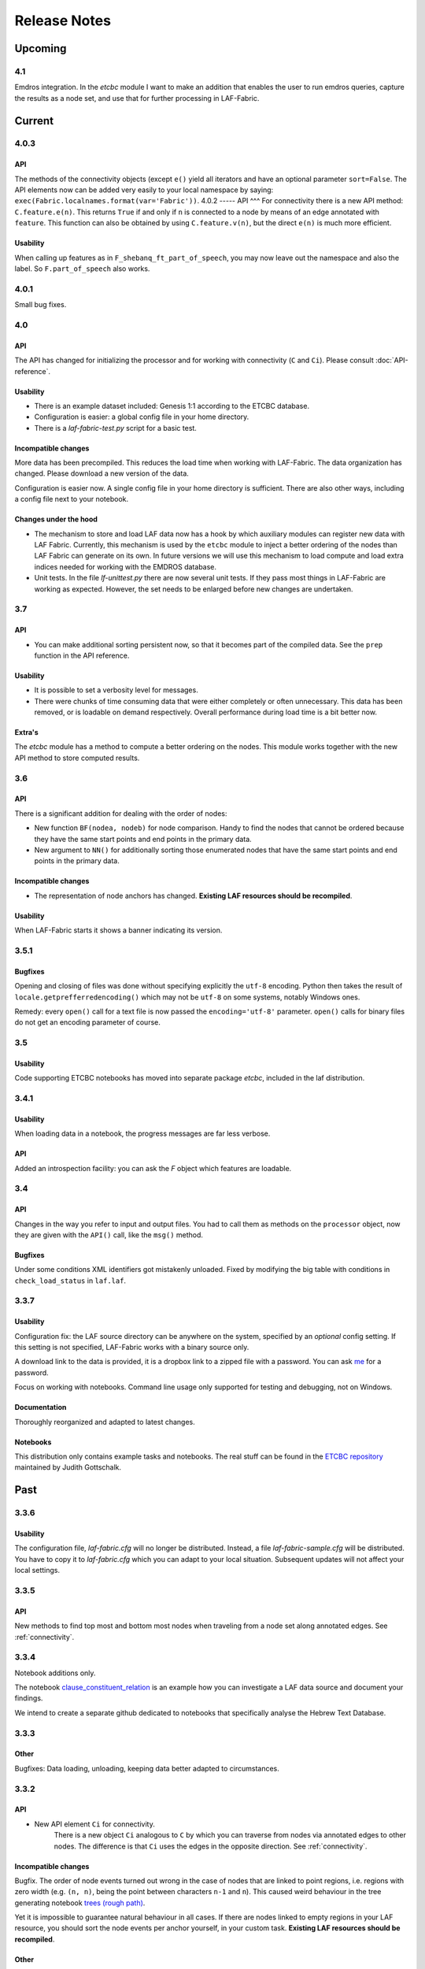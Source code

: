Release Notes
#############
Upcoming
========
4.1
---
Emdros integration.
In the *etcbc* module I want to make an addition that enables the user to run emdros queries, capture the results as a node set, and use that for
further processing in LAF-Fabric.

Current
=======
4.0.3
-----
API
^^^
The methods of the connectivity objects (except ``e()`` yield all iterators and have an optional parameter ``sort=False``.  
The API elements now can be added very easily to your local namespace by saying: ``exec(Fabric.localnames.format(var='Fabric'))``.
4.0.2
-----
API
^^^
For connectivity there is a new API method: ``C.feature.e(n)``. This returns ``True`` if and only if 
``n`` is connected to a node by means of an edge annotated with ``feature``. 
This function can also be obtained by using ``C.feature.v(n)``, but the direct ``e(n)`` is much more efficient.

Usability
^^^^^^^^^
When calling up features as in ``F_shebanq_ft_part_of_speech``, you may now leave out the namespace and also the label.
So ``F.part_of_speech`` also works.

4.0.1
-----
Small bug fixes.

4.0
---
API
^^^
The API has changed for initializing the processor and for working with connectivity (``C`` and ``Ci``).
Please consult :doc:`API-reference`.

Usability
^^^^^^^^^
* There is an example dataset included: Genesis 1:1 according to the ETCBC database.
* Configuration is easier: a global config file in your home directory.
* There is a *laf-fabric-test.py* script for a basic test.

Incompatible changes
^^^^^^^^^^^^^^^^^^^^
More data has been precompiled. This reduces the load time when working with LAF-Fabric.
The data organization has changed. Please download a new version of the data.

Configuration is easier now. A single config file in your home directory is sufficient.
There are also other ways, including a config file next to your notebook.

Changes under the hood
^^^^^^^^^^^^^^^^^^^^^^
* The mechanism to store and load LAF data now has a hook by which auxiliary modules can register new data with LAF Fabric.
  Currently, this mechanism is used by the ``etcbc`` module to inject a better ordering of the nodes than LAF Fabric can generate on its own.
  In future versions we will use this mechanism to load compute and load extra indices needed for working with the EMDROS database.
* Unit tests. In the file *lf-unittest.py* there are now several unit tests. If they pass most things in LAF-Fabric are working as expected.
  However, the set needs to be enlarged before new changes are undertaken.

3.7
---
API
^^^
* You can make additional sorting persistent now, so that it becomes part of the compiled data. See the ``prep`` function in the API reference.

Usability
^^^^^^^^^
* It is possible to set a verbosity level for messages.
* There were chunks of time consuming data that were either completely or often unnecessary. This data has been removed, or is loadable on demand respectively.
  Overall performance during load time is a bit better now.  

Extra's
^^^^^^^
The *etcbc* module has a method to compute a better ordering on the nodes. 
This module works together with the new API method to store computed results.

3.6
---
API
^^^
There is a significant addition for dealing with the order of nodes:

* New function ``BF(nodea, nodeb)`` for node comparison.
  Handy to find the nodes that cannot be ordered because they have the same start points and end points in the primary data.
* New argument to ``NN()`` for additionally sorting those enumerated nodes that have the same start points and end points in the primary data.

Incompatible changes
^^^^^^^^^^^^^^^^^^^^
* The representation of node anchors has changed.
  **Existing LAF resources should be recompiled**.

Usability
^^^^^^^^^
When LAF-Fabric starts it shows a banner indicating its version.

3.5.1
-----
Bugfixes
^^^^^^^^
Opening and closing of files was done without specifying explicitly the ``utf-8`` encoding.
Python then takes the result of ``locale.getprefferredencoding()`` which may not be ``utf-8`` on some systems,
notably Windows ones.

Remedy: every ``open()`` call for a text file is now passed the ``encoding='utf-8'`` parameter.
``open()`` calls for binary files do not get an encoding parameter of course.

3.5
---
Usability
^^^^^^^^^
Code supporting ETCBC notebooks has moved into separate package *etcbc*, included in the laf distribution.

3.4.1
-----
Usability
^^^^^^^^^
When loading data in a notebook, the progress messages are far less verbose.

API
^^^
Added an introspection facility: you can ask the *F* object which features are loadable.

3.4
---
API
^^^
Changes in the way you refer to input and output files.
You had to call them as methods on the ``processor`` object, now they are given with the ``API()`` call,
like the ``msg()`` method.

Bugfixes
^^^^^^^^
Under some conditions XML identifiers got mistakenly unloaded.
Fixed by modifying the big table with conditions in ``check_load_status`` in ``laf.laf``.

3.3.7
-----
Usability
^^^^^^^^^
Configuration fix: the LAF source directory can be anywhere on the system, specified by an *optional* config setting.
If this setting is not specified, LAF-Fabric works with a binary source only.

A download link to the data is provided, it is a dropbox link to a zipped file with a password.
You can ask `me <mailto:dirk.roorda@dans.knaw.nl>`_ for a password.

Focus on working with notebooks. Command line usage only supported for testing and debugging, not on Windows.

Documentation
^^^^^^^^^^^^^
Thoroughly reorganized and adapted to latest changes.

Notebooks
^^^^^^^^^
This distribution only contains example tasks and notebooks.
The real stuff can be found in the `ETCBC repository <https://github.com/judithgottschalk/ETCBC-data>`_
maintained by Judith Gottschalk.

Past
====
3.3.6
-----
Usability
^^^^^^^^^
The configuration file, *laf-fabric.cfg* will no longer be distributed. Instead, a file *laf-fabric-sample.cfg* will be
distributed. You have to copy it to *laf-fabric.cfg* which you can adapt to your local situation.
Subsequent updates will not affect your local settings.

3.3.5
-----
API
^^^
New methods to find top most and bottom most nodes when traveling from a node set along annotated edges.
See :ref:`connectivity`.

3.3.4
-----
Notebook additions only.

The notebook `clause_constituent_relation <http://nbviewer.ipython.org/github/dirkroorda/laf-fabric/blob/master/notebooks/clause_constituent_relation.ipynb>`_
is an example how you can investigate a LAF data source and document your findings.

We intend to create a separate github dedicated to notebooks that specifically analyse the Hebrew Text Database.

3.3.3
-----
Other
^^^^^
Bugfixes: Data loading, unloading, keeping data better adapted to circumstances.

3.3.2
-----
API
^^^
* New API element ``Ci`` for connectivity.
    There is a new object ``Ci`` analogous to ``C`` by which you can traverse from nodes via annotated edges to other nodes.
    The difference is that ``Ci`` uses the edges in the opposite direction.
    See :ref:`connectivity`.
 
Incompatible changes
^^^^^^^^^^^^^^^^^^^^
Bugfix. The order of node events turned out wrong in the case of nodes that are linked to point regions,
i.e. regions with zero width (e.g. ``(n, n)``, being the point between characters ``n-1`` and ``n``).
This caused weird behaviour in the tree generating notebook
`trees (rough path) <http://nbviewer.ipython.org/github/dirkroorda/laf-fabric/blob/master/examples/trees-r.ipynb>`_.

Yet it is impossible to guarantee natural behaviour in all cases.
If there are nodes linked to empty regions in your LAF resource, you should sort the node events per anchor yourself,
in your custom task.
**Existing LAF resources should be recompiled**.

Other
^^^^^
The `trees (smooth path) <http://nbviewer.ipython.org/github/dirkroorda/laf-fabric/blob/master/notebooks/trees.ipynb>`_
notebook is evolving to get nice syntax trees from the Hebrew database.

3.3.1
-----
Bugfix. Thanks to Grietje Commelin for spotting the bug so quickly. 
My apologies for any `tension <http://xkcd.com/859/>`_ it might have created in the meantime.
Better code under the hood: the identifiers for nodes, edges and regions now start at 0 instead of 1.
This reduces the need for many ``+ 1`` and ``- 1`` operations, including the need to figure out
which one is appropriate.

3.3
^^^
API
---
* Node events are added to the API, see :ref:`node-events`. With ``NE()`` you traverse the anchor positions in the primary data,
  and at each anchor position there is a list of which nodes start, end, resume or suspend there.
  This helps greatly if your task needs the embedding structure of nodes.
  There are facilities to suppress certain sets of node events.

Incompatible changes
^^^^^^^^^^^^^^^^^^^^
* Node events make use of new data structures that are created when the LAF resource is being compiled.
  **Existing LAF resources should be recompiled**.

3.2.1
-----
API
^^^
* API elements are now returned as named entries in a dictionary, instead of a list.
    In this way, the task code that calls the API and gives names to the elements remains more stable when elements
    are added to the API.

* Documentation: added release notes.

* New Example Notebook: `participle <http://nbviewer.ipython.org/github/dirkroorda/laf-fabric/blob/master/notebooks/participle.ipynb>`_.

Incompatible changes
^^^^^^^^^^^^^^^^^^^^
* ``API()`` in  ``laf.task`` now returns a keyed dictionary instead of a 6-tuple.
    The statement where you define API is now 

        API = processor.API()
        F = API['F']
        NN = API['NN']
        ...

    (was::

        (msg, NN, F, C, X, P) = processor.API()

    )

3.2.0
-----
API
^^^
* Connectivity added to the API, see :ref:`connectivity`.
    There is an object C by which you can traverse from nodes via annotated edges to other nodes.

* Documentation organization:
    separate section for API reference.

Incompatible changes
^^^^^^^^^^^^^^^^^^^^
* ``API()`` in  ``laf.task`` now returns a 6-tuple instead of a 5-tuple:
    C has been added.
* nodes or edges annotated by an empty annotation will get a feature based on the annotation label.
    This feature yields value ``''`` (empty string) for all nodes or edges for which it is defined. Was ``1``.
    **Existing LAF resources should be recompiled**.
